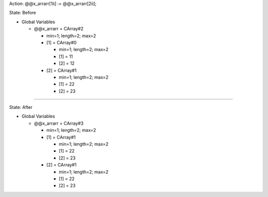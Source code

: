 Action: @@x_arrarr[1ii] := @@x_arrarr[2ii];

State: Before

* Global Variables

  * @@x_arrarr = CArray#2

    * min=1; length=2; max=2

    * [1] = CArray#0

      * min=1; length=2; max=2

      * [1] = 11

      * [2] = 12

    * [2] = CArray#1

      * min=1; length=2; max=2

      * [1] = 22

      * [2] = 23

----

State: After

* Global Variables

  * @@x_arrarr = CArray#3

    * min=1; length=2; max=2

    * [1] = CArray#1

      * min=1; length=2; max=2

      * [1] = 22

      * [2] = 23

    * [2] = CArray#1

      * min=1; length=2; max=2

      * [1] = 22

      * [2] = 23
